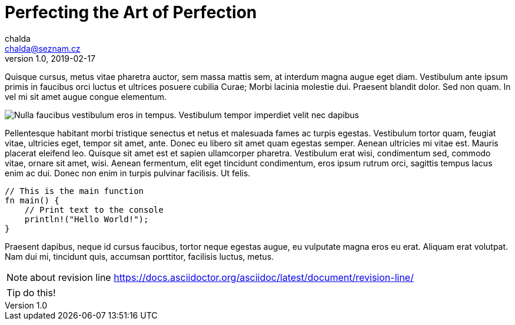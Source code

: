 = Perfecting the Art of Perfection
:icons: font
chalda <chalda@seznam.cz>
1.0, 2019-02-17


:page-template: post
:page-draft: false
:page-slug: perfecting-the-art-of-perfection
:page-category: Design Inspiration
:page-tags: Handwriting, Learning to write
:page-description: Quisque cursus, metus vitae pharetra auctor, sem massa mattis sem, at interdum magna augue eget diam. Vestibulum ante ipsum primis in faucibus orci luctus et ultrices posuere cubilia Curae; Morbi lacinia molestie dui. Praesent blandit dolor. Sed non quam. In vel mi sit amet augue congue elementum.
:page-socialImage: /articles/notebook.jpg



Quisque cursus, metus vitae pharetra auctor, sem massa mattis sem, at interdum magna augue eget diam. Vestibulum ante ipsum primis in faucibus orci luctus et ultrices posuere cubilia Curae; Morbi lacinia molestie dui. Praesent blandit dolor. Sed non quam. In vel mi sit amet augue congue elementum.

image::articles/notebook.jpg[Nulla faucibus vestibulum eros in tempus. Vestibulum tempor imperdiet velit nec dapibus]

Pellentesque habitant morbi tristique senectus et netus et malesuada fames ac turpis egestas. Vestibulum tortor quam, feugiat vitae, ultricies eget, tempor sit amet, ante. Donec eu libero sit amet quam egestas semper. Aenean ultricies mi vitae est. Mauris placerat eleifend leo. Quisque sit amet est et sapien ullamcorper pharetra. Vestibulum erat wisi, condimentum sed, commodo vitae, ornare sit amet, wisi. Aenean fermentum, elit eget tincidunt condimentum, eros ipsum rutrum orci, sagittis tempus lacus enim ac dui. Donec non enim in turpis pulvinar facilisis. Ut felis.

[source,rust]
----
// This is the main function
fn main() {
    // Print text to the console
    println!("Hello World!");
}
----

Praesent dapibus, neque id cursus faucibus, tortor neque egestas augue, eu vulputate magna eros eu erat. Aliquam erat volutpat. Nam dui mi, tincidunt quis, accumsan porttitor, facilisis luctus, metus.


NOTE: about revision line https://docs.asciidoctor.org/asciidoc/latest/document/revision-line/

TIP: do this!
